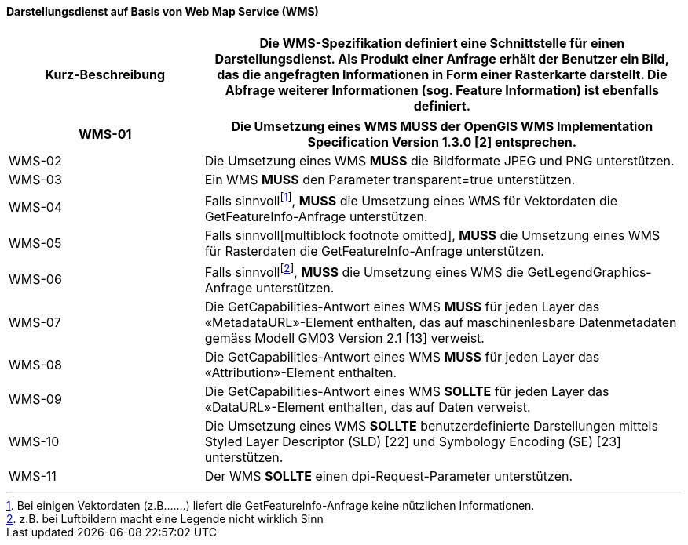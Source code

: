 ==== Darstellungsdienst auf Basis von Web Map Service (WMS)

[width="100%",cols="29%,71%",options="header",]
|===
|*Kurz-Beschreibung* | Die WMS-Spezifikation definiert eine Schnittstelle für einen Darstellungsdienst. Als Produkt einer Anfrage erhält der Benutzer ein Bild, das die angefragten Informationen in Form einer Rasterkarte darstellt. Die Abfrage weiterer Informationen (sog. Feature Information) ist ebenfalls definiert.
|===

[width="100%",cols="29%,71%",options="header",]
|===
|WMS-01 | Die Umsetzung eines WMS *MUSS* der OpenGIS WMS Implementation Specification Version 1.3.0 [2] entsprechen.
|WMS-02 |Die Umsetzung eines WMS *MUSS* die Bildformate JPEG und PNG unterstützen.
|WMS-03 |Ein WMS *MUSS* den Parameter transparent=true unterstützen.
|WMS-04 |Falls sinnvollfootnote:[Bei einigen Vektordaten (z.B.......) liefert die GetFeatureInfo-Anfrage keine nützlichen Informationen.], *MUSS* die Umsetzung eines WMS für Vektordaten die GetFeatureInfo-Anfrage unterstützen.
|WMS-05 |Falls sinnvoll[multiblock footnote omitted], *MUSS* die Umsetzung eines WMS für Rasterdaten die GetFeatureInfo-Anfrage unterstützen.
|WMS-06 |Falls sinnvollfootnote:[z.B. bei Luftbildern macht eine Legende nicht wirklich Sinn], *MUSS* die Umsetzung eines WMS die GetLegendGraphics-Anfrage unterstützen.
|WMS-07 |Die GetCapabilities-Antwort eines WMS *MUSS* für jeden Layer das «MetadataURL»-Element enthalten, das auf maschinenlesbare Datenmetadaten gemäss Modell GM03 Version 2.1 [13] verweist.
|WMS-08 |Die GetCapabilities-Antwort eines WMS *MUSS* für jeden Layer das «Attribution»-Element enthalten.
|WMS-09 |Die GetCapabilities-Antwort eines WMS *SOLLTE* für jeden Layer das «DataURL»-Element enthalten, das auf Daten verweist.
|WMS-10 |Die Umsetzung eines WMS *SOLLTE* benutzerdefinierte Darstellungen mittels Styled Layer Descriptor (SLD) [22] und Symbology Encoding (SE) [23] unterstützen.
|WMS-11 |Der WMS *SOLLTE* einen dpi-Request-Parameter unterstützen.
|===
